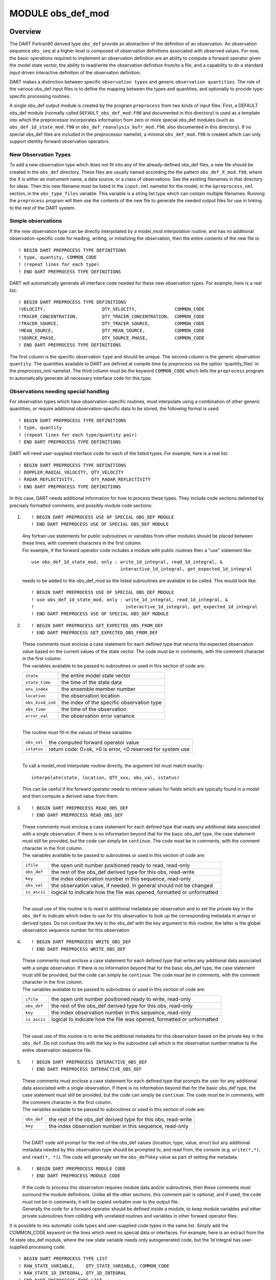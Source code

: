 MODULE obs_def_mod
==================

Overview
--------

The DART Fortran90 derived type ``obs_def`` provide an abstraction of the definition of an observation. An observation
sequence ``obs_seq`` at a higher level is composed of observation definitions associated with observed values. For
now, the basic operations required to implement an observation definition are an ability to compute a forward operator
given the model state vector, the ability to read/write the observation definition from/to a file, and a capability to
do a standard input driven interactive definition of the observation definition.

DART makes a distinction between specific ``observation types`` and generic ``observation quantities``. The role of
the various obs_def input files is to define the mapping between the types and quantities, and optionally to provide
type-specific processing routines.

A single obs_def output module is created by the program ``preprocess`` from two kinds of input files. First, a
DEFAULT obs_def module (normally called ``DEFAULT_obs_def_mod.F90`` and documented in this directory) is used as a
template into which the preprocessor incorporates information from zero or more special obs_def modules (such as
``obs_def_1d_state_mod.f90`` or ``obs_def_reanalysis_bufr_mod.f90``, also documented in this directory). If no special
obs_def files are included in the preprocessor namelist, a minimal ``obs_def_mod.f90`` is created which can only
support identity forward observation operators.

New Observation Types
~~~~~~~~~~~~~~~~~~~~~

To add a new observation type which does not fit into any of the already-defined obs_def files, a new file should be
created in the ``obs_def`` directory. These files are usually named according the the pattern
``obs_def_``\ X\ ``_mod.f90``, where the X is either an instrument name, a data source, or a class of observations.
See the existing filenames in that directory for ideas. Then this new filename must be listed in the ``input.nml``
namelist for the model, in the ``&preprocess_nml`` section, in the ``obs_type_files`` variable. This variable is a
string list type which can contain multiple filenames. Running the ``preprocess`` program will then use the contents
of the new file to generate the needed output files for use in linking to the rest of the DART system.

Simple observations
~~~~~~~~~~~~~~~~~~~

If the new observation type can be directly interpolated by a model_mod interpolation routine, and has no additional
observation-specific code for reading, writing, or initializing the observation, then the entire contents of the new
file is:

::

   ! BEGIN DART PREPROCESS TYPE DEFINITIONS
   ! type, quantity, COMMON_CODE
   ! (repeat lines for each type)
   ! END DART PREPROCESS TYPE DEFINITIONS

DART will automatically generate all interface code needed for these new observation types. For example, here is a real
list:

::

   ! BEGIN DART PREPROCESS TYPE DEFINITIONS
   !VELOCITY,                     QTY_VELOCITY,              COMMON_CODE
   !TRACER_CONCENTRATION,         QTY_TRACER_CONCENTRATION,  COMMON_CODE
   !TRACER_SOURCE,                QTY_TRACER_SOURCE,         COMMON_CODE
   !MEAN_SOURCE,                  QTY_MEAN_SOURCE,           COMMON_CODE
   !SOURCE_PHASE,                 QTY_SOURCE_PHASE,          COMMON_CODE
   ! END DART PREPROCESS TYPE DEFINITIONS

The first column is the specific observation ``type`` and should be unique. The second column is the generic observation
``quantity``. The quantities available to DART are defined at compile time by *preprocess* via the option
'quantity_files' in the *preprocess_nml* namelist. The third column must be the keyword ``COMMON_CODE`` which tells the
``preprocess`` program to automatically generate all necessary interface code for this type.

Observations needing special handling
~~~~~~~~~~~~~~~~~~~~~~~~~~~~~~~~~~~~~

For observation types which have observation-specific routines, must interpolate using a combination of other generic
quantities, or require additional observation-specific data to be stored, the following format is used:

::

   ! BEGIN DART PREPROCESS TYPE DEFINITIONS
   ! type, quantity
   ! (repeat lines for each type/quantity pair)
   ! END DART PREPROCESS TYPE DEFINITIONS

DART will need user-supplied interface code for each of the listed types. For example, here is a real list:

::

   ! BEGIN DART PREPROCESS TYPE DEFINITIONS
   ! DOPPLER_RADIAL_VELOCITY, QTY_VELOCITY
   ! RADAR_REFLECTIVITY,      QTY_RADAR_REFLECTIVITY
   ! END DART PREPROCESS TYPE DEFINITIONS

In this case, DART needs additional information for how to process these types. They include code sections delimited by
precisely formatted comments, and possibly module code sections:

#. ::

      ! BEGIN DART PREPROCESS USE OF SPECIAL OBS_DEF MODULE
      ! END DART PREPROCESS USE OF SPECIAL OBS_DEF MODULE

   | Any fortran use statements for public subroutines or variables from other modules should be placed between these
     lines, with comment characters in the first column.
   | For example, if the forward operator code includes a module with public routines then a "use" statement like:

   ::

      use obs_def_1d_state_mod, only : write_1d_integral, read_1d_integral, &
                                       interactive_1d_integral, get_expected_1d_integral

   needs to be added to the obs_def_mod so the listed subroutines are available to be called. This would look like:

   ::

      ! BEGIN DART PREPROCESS USE OF SPECIAL OBS_DEF MODULE
      ! use obs_def_1d_state_mod, only : write_1d_integral, read_1d_integral, &
      !                                  interactive_1d_integral, get_expected_1d_integral
      ! END DART PREPROCESS USE OF SPECIAL OBS_DEF MODULE

#. ::

      ! BEGIN DART PREPROCESS GET_EXPECTED_OBS_FROM_DEF
      ! END DART PREPROCESS GET_EXPECTED_OBS_FROM_DEF

   | These comments must enclose a case statement for each defined type that returns the expected observation value
     based on the current values of the state vector. The code must be in comments, with the comment character in the
     first column.
   | The variables available to be passed to subroutines or used in this section of code are:

   ================ ==========================================
   ``state``        the entire model state vector
   ``state_time``   the time of the state data
   ``ens_index``    the ensemble member number
   ``location``     the observation location
   ``obs_kind_ind`` the index of the specific observation type
   ``obs_time``     the time of the observation
   ``error_val``    the observation error variance
   ================ ==========================================

   | 
   | The routine must fill in the values of these variables:

   =========== ==========================================================
   ``obs_val`` the computed forward operator value
   ``istatus`` return code: 0=ok, >0 is error, <0 reserved for system use
   =========== ==========================================================

   | 
   | To call a model_mod interpolate routine directly, the argument list must match exactly:

   ::

      interpolate(state, location, QTY_xxx, obs_val, istatus)

   This can be useful if the forward operator needs to retrieve values for fields which are typically found in a model
   and then compute a derived value from them.

#. ::

      ! BEGIN DART PREPROCESS READ_OBS_DEF
      ! END DART PREPROCESS READ_OBS_DEF

   | These comments must enclose a case statement for each defined type that reads any additional data associated with a
     single observation. If there is no information beyond that for the basic obs_def type, the case statement must
     still be provided, but the code can simply be ``continue``. The code must be in comments, with the comment
     character in the first column.
   | The variables available to be passed to subroutines or used in this section of code are:

   ============ =====================================================================
   ``ifile``    the open unit number positioned ready to read, read-only
   ``obs_def``  the rest of the obs_def derived type for this obs, read-write
   ``key``      the index observation number in this sequence, read-only
   ``obs_val``  the observation value, if needed. in general should not be changed
   ``is_ascii`` logical to indicate how the file was opened, formatted or unformatted
   ============ =====================================================================

   | 
   | The usual use of this routine is to read in additional metadata per observation and to set the private key in the
     ``obs_def`` to indicate which index to use for this observation to look up the corresponding metadata in arrays or
     derived types. Do not confuse the key in the obs_def with the key argument to this routine; the latter is the
     global observation sequence number for this observation.

#. ::

      ! BEGIN DART PREPROCESS WRITE_OBS_DEF
      ! END DART PREPROCESS WRITE_OBS_DEF

   | These comments must enclose a case statement for each defined type that writes any additional data associated with
     a single observation. If there is no information beyond that for the basic obs_def type, the case statement must
     still be provided, but the code can simply be ``continue``. The code must be in comments, with the comment
     character in the first column.
   | The variables available to be passed to subroutines or used in this section of code are:

   ============ =====================================================================
   ``ifile``    the open unit number positioned ready to write, read-only
   ``obs_def``  the rest of the obs_def derived type for this obs, read-only
   ``key``      the index observation number in this sequence, read-only
   ``is_ascii`` logical to indicate how the file was opened, formatted or unformatted
   ============ =====================================================================

   | 
   | The usual use of this routine is to write the additional metadata for this observation based on the private key in
     the ``obs_def``. Do not confuse this with the key in the subroutine call which is the observation number relative
     to the entire observation sequence file.

#. ::

      ! BEGIN DART PREPROCESS INTERACTIVE_OBS_DEF
      ! END DART PREPROCESS INTERACTIVE_OBS_DEF

   | These comments must enclose a case statement for each defined type that prompts the user for any additional data
     associated with a single observation. If there is no information beyond that for the basic obs_def type, the case
     statement must still be provided, but the code can simply be ``continue``. The code must be in comments, with the
     comment character in the first column.
   | The variables available to be passed to subroutines or used in this section of code are:

   =========== =============================================================
   ``obs_def`` the rest of the obs_def derived type for this obs, read-write
   ``key``     the index observation number in this sequence, read-only
   =========== =============================================================

   | 
   | The DART code will prompt for the rest of the obs_def values (location, type, value, error) but any additional
     metadata needed by this observation type should be prompted to, and read from, the console (e.g. ``write(*,*)``,
     and ``read(*, *)``). The code will generally set the ``obs_def%key`` value as part of setting the metadata.

#. ::

      ! BEGIN DART PREPROCESS MODULE CODE
      ! END DART PREPROCESS MODULE CODE

   | If the code to process this observation requires module data and/or subroutines, then these comments must surround
     the module definitions. Unlike all the other sections, this comment pair is optional, and if used, the code must
     not be in comments; it will be copied verbatim over to the output file.
   | Generally the code for a forward operator should be defined inside a module, to keep module variables and other
     private subroutines from colliding with unrelated routines and variables in other forward operator files.

It is possible to mix automatic code types and user-supplied code types in the same list. Simply add the COMMON_CODE
keyword on the lines which need no special data or interfaces. For example, here is an extract from the 1d state obs_def
module, where the raw state variable needs only autogenerated code, but the 1d integral has user-supplied processing
code:

::

   ! BEGIN DART PREPROCESS TYPE LIST
   ! RAW_STATE_VARIABLE,    QTY_STATE_VARIABLE, COMMON_CODE
   ! RAW_STATE_1D_INTEGRAL, QTY_1D_INTEGRAL
   ! END DART PREPROCESS TYPE LIST


   ! BEGIN DART PREPROCESS USE OF SPECIAL OBS_DEF MODULE
   !   use obs_def_1d_state_mod, only : write_1d_integral, read_1d_integral, &
   !                                    interactive_1d_integral, get_expected_1d_integral
   ! END DART PREPROCESS USE OF SPECIAL OBS_DEF MODULE

   ! BEGIN DART PREPROCESS GET_EXPECTED_OBS_FROM_DEF
   !         case(RAW_STATE_1D_INTEGRAL)
   !            call get_expected_1d_integral(state, location, obs_def%key, obs_val, istatus)
   ! END DART PREPROCESS GET_EXPECTED_OBS_FROM_DEF

   ! BEGIN DART PREPROCESS READ_OBS_DEF
   !      case(RAW_STATE_1D_INTEGRAL)
   !         call read_1d_integral(obs_def%key, ifile, fileformat)
   ! END DART PREPROCESS READ_OBS_DEF

   ! BEGIN DART PREPROCESS WRITE_OBS_DEF
   !      case(RAW_STATE_1D_INTEGRAL)
   !         call write_1d_integral(obs_def%key, ifile, fileformat)
   ! END DART PREPROCESS WRITE_OBS_DEF

   ! BEGIN DART PREPROCESS INTERACTIVE_OBS_DEF
   !      case(RAW_STATE_1D_INTEGRAL)
   !         call interactive_1d_integral(obs_def%key)
   ! END DART PREPROCESS INTERACTIVE_OBS_DEF

   ! BEGIN DART PREPROCESS MODULE CODE
   module obs_def_1d_state_mod

   use        types_mod, only : r8
   use    utilities_mod, only : register_module, error_handler, E_ERR, E_MSG
   use     location_mod, only : location_type, set_location, get_location
   use  assim_model_mod, only : interpolate
   use   cov_cutoff_mod, only : comp_cov_factor

   implicit none

   public :: write_1d_integral, read_1d_integral, interactive_1d_integral, &
             get_expected_1d_integral

   ...  (module code here)

   end module obs_def_1d_state_mod
   ! END DART PREPROCESS MODULE CODE

| See the :doc:`./obs_def_1d_state_mod` documentation for more details and examples of each section. Also see
  ``obs_def_wind_speed_mod.f90`` for an example of a 3D geophysical forward operator.
| In addition to collecting and managing any additional observation type-specific code, this module provides the
  definition of the obs_def_type derived type, and a collection of subroutines for creating, accessing, and updating
  this type. The remainder of this document describes the subroutines provided by this module.

Other modules used
------------------

::

   types_mod
   utilities_mod
   location_mod (depends on model choice)
   time_manager_mod
   assim_model_mod
   obs_kind_mod
   Other special obs_def_kind modules as required

Public interfaces
-----------------

========================= ==========================
*use obs_def_mod, only :* obs_def_type
\                         init_obs_def
\                         get_obs_def_location
\                         get_obs_def_type_of_obs
\                         get_obs_def_time
\                         get_obs_def_error_variance
\                         get_obs_def_key
\                         set_obs_def_location
\                         set_obs_def_type_of_obs
\                         set_obs_def_time
\                         set_obs_def_error_variance
\                         set_obs_def_key
\                         interactive_obs_def
\                         write_obs_def
\                         read_obs_def
\                         get_expected_obs_from_def
\                         destroy_obs_def
\                         copy_obs_def
\                         assignment(=)
\                         get_name_for_type_of_obs
========================= ==========================

A note about documentation style. Optional arguments are enclosed in brackets *[like this]*.

| 

.. container:: routine

   ::

      type obs_def_type
         private
         type(location_type)  :: location
         integer              :: kind
         type(time_type)      :: time
         real(r8)             :: error_variance
         integer              :: key
      end type obs_def_type

.. container:: indent1

   Models all that is known about an observation except for actual values. Includes a location, type, time and error
   variance.

   ============== ========================================================
   Component      Description
   ============== ========================================================
   location       Location of the observation.
   kind           Despite the name, the specific type of the observation.
   time           Time of the observation.
   error_variance Error variance of the observation.
   key            Unique identifier for observations of a particular type.
   ============== ========================================================

| 

.. container:: routine

   *call init_obs_def(obs_def, location, kind, time, error_variance)*
   ::

      type(obs_def_type),  intent(out) :: obs_def
      type(location_type), intent(in)  :: location
      integer,             intent(in)  :: kind
      type(time_type),     intent(in)  :: time
      real(r8),            intent(in)  :: error_variance

.. container:: indent1

   Creates an obs_def type with location, type, time and error_variance specified.

   ================== ==================================
   ``obs_def``        The obs_def that is created
   ``location``       Location for this obs_def
   ``kind``           Observation type for obs_def
   ``time``           Time for obs_def
   ``error_variance`` Error variance of this observation
   ================== ==================================

| 

.. container:: routine

   *call copy_obs_def(obs_def1, obs_def2)*
   ::

      type(obs_def_type), intent(out) :: obs_def1
      type(obs_def_type), intent(in)  :: obs_def2

.. container:: indent1

   Copies obs_def2 to obs_def1, overloaded as assignment (=).

   ============ =========================
   ``obs_def1`` obs_def to be copied into
   ``obs_def2`` obs_def to be copied from
   ============ =========================

| 

.. container:: routine

   *var = get_obs_def_key(obs_def)*
   ::

      integer                        :: get_obs_def_key
      type(obs_def_type), intent(in) :: obs_def

.. container:: indent1

   Returns key from an observation definition.

   =========== ===========================
   ``var``     Returns key from an obs_def
   ``obs_def`` An obs_def
   =========== ===========================

| 

.. container:: routine

   *var = get_obs_def_error_variance(obs_def)*
   ::

      real(r8)                       :: get_obs_def_error_variance
      type(obs_def_type), intent(in) :: obs_def

.. container:: indent1

   Returns error variance from an observation definition.

   =========== ==============================
   ``var``     Error variance from an obs_def
   ``obs_def`` An obs_def
   =========== ==============================

| 

.. container:: routine

   *var = get_obs_def_location(obs_def)*
   ::

      type(location_type)              :: get_obs_def_location
      type(obs_def_type), intent(in)   :: obs_def

.. container:: indent1

   Returns the location from an observation definition.

   =========== ================================
   ``var``     Returns location from an obs_def
   ``obs_def`` An obs_def
   =========== ================================

| 

.. container:: routine

   *var = get_obs_def_type_of_obs(obs_def)*
   ::

      integer                         :: get_obs_def_type_of_obs
      type(obs_def_type),  intent(in) :: obs_def

.. container:: indent1

   Returns an observation type from an observation definition.

   =========== ============================================
   ``var``     Returns the observation type from an obs_def
   ``obs_def`` An obs_def
   =========== ============================================

| 

.. container:: routine

   *var = get_obs_def_time(obs_def)*
   ::

      type(time_type)                :: get_obs_def_time
      type(obs_def_type), intent(in) :: obs_def

.. container:: indent1

   Returns time from an observation definition.

   =========== ============================
   ``var``     Returns time from an obs_def
   ``obs_def`` An obs_def
   =========== ============================

| 

.. container:: routine

   *obs_name = get_name_for_type_of_obs(obs_kind_ind)*
   ::

      character(len = 32)            :: get_name_for_type_of_obs
      integer, intent(in)            :: obs_kind_ind

.. container:: indent1

   Returns an observation name from an observation type.

   ================ =====================================
   ``var``          Returns name from an observation type
   ``obs_kind_ind`` An observation type
   ================ =====================================

| 

.. container:: routine

   *call set_obs_def_location(obs_def, location)*
   ::

      type(obs_def_type),  intent(inout) :: obs_def
      type(location_type), intent(in)    :: location

.. container:: indent1

   Set the location in an observation definition.

   ============ ==========
   ``obs_def``  An obs_def
   ``location`` A location
   ============ ==========

| 

.. container:: routine

   *call set_obs_def_error_variance(obs_def, error_variance)*
   ::

      type(obs_def_type), intent(inout) :: obs_def
      real(r8), intent(in)              :: error_variance

.. container:: indent1

   Set error variance for an observation definition.

   ================== ==============
   ``obs_def``        An obs_def
   ``error_variance`` Error variance
   ================== ==============

| 

.. container:: routine

   *call set_obs_def_key(obs_def, key)*
   ::

      type(obs_def_type), intent(inout) :: obs_def
      integer,            intent(in)    :: key

.. container:: indent1

   Set the key for an observation definition.

   =========== ======================================
   ``obs_def`` An obs_def
   ``key``     Unique identifier for this observation
   =========== ======================================

| 

.. container:: routine

   *call set_obs_def_type_of_obs(obs_def, kind)*
   ::

      type(obs_def_type), intent(inout) :: obs_def
      integer,            intent(in)    :: kind

.. container:: indent1

   Set the type of observation in an observation definition.

   =========== ===========================
   ``obs_def`` An obs_def
   ``kind``    An integer observation type
   =========== ===========================

| 

.. container:: routine

   *call set_obs_def_time(obs_def, time)*
   ::

      type(obs_def_type), intent(inout) :: obs_def
      type(time_type), intent(in)       :: time

.. container:: indent1

   Sets time for an observation definition.

   =========== ===========
   ``obs_def`` An obs_def
   ``time``    Time to set
   =========== ===========

| 

.. container:: routine

   *call get_expected_obs_from_def(key, obs_def, obs_kind_ind, ens_index, state, state_time, obs_val, istatus,
   assimilate_this_ob, evaluate_this_ob)*
   ::

      integer,            intent(in)  :: key
      type(obs_def_type), intent(in)  :: obs_def
      integer,            intent(in)  :: obs_kind_ind
      integer,            intent(in)  :: ens_index
      real(r8),           intent(in)  :: state(:)
      type(time_type),    intent(in)  :: state_time
      real(r8),           intent(out) :: obs_val
      integer,            intent(out) :: istatus
      logical,            intent(out) :: assimilate_this_ob
      logical,            intent(out) :: evaluate_this_ob

.. container:: indent1

   Compute the observation (forward) operator for a particular obs definition.

   +------------------------+--------------------------------------------------------------------------------------------+
   | ``key``                | descriptor for observation type                                                            |
   +------------------------+--------------------------------------------------------------------------------------------+
   | ``obs_def``            | The input obs_def                                                                          |
   +------------------------+--------------------------------------------------------------------------------------------+
   | ``obs_kind_ind``       | The obs type                                                                               |
   +------------------------+--------------------------------------------------------------------------------------------+
   | ``ens_index``          | The ensemble member number of this state vector                                            |
   +------------------------+--------------------------------------------------------------------------------------------+
   | ``state``              | Model state vector                                                                         |
   +------------------------+--------------------------------------------------------------------------------------------+
   | ``state_time``         | Time of the data in the model state vector                                                 |
   +------------------------+--------------------------------------------------------------------------------------------+
   | ``istatus``            | Returned integer describing problems with applying forward operator (0 == OK, >0 == error, |
   |                        | <0 reserved for sys use).                                                                  |
   +------------------------+--------------------------------------------------------------------------------------------+
   | ``assimilate_this_ob`` | Indicates whether to assimilate this obs or not                                            |
   +------------------------+--------------------------------------------------------------------------------------------+
   | ``evaluate_this_ob``   | Indicates whether to evaluate this obs or not                                              |
   +------------------------+--------------------------------------------------------------------------------------------+

| 

.. container:: routine

   *call read_obs_def(ifile, obs_def, key, obs_val [,fform])*
   ::

      integer,                    intent(in)    :: ifile
      type(obs_def_type),         intent(inout) :: obs_def
      integer,                    intent(in)    :: key
      real(r8),                   intent(inout) :: obs_val
      character(len=*), optional, intent(in)    :: fform

.. container:: indent1

   Reads an obs_def from file open on channel ifile. Uses format specified in fform or FORMATTED if fform is not
   present.

   +-------------+-------------------------------------------------------------------------------------------------------+
   | ``ifile``   | File unit open to output file                                                                         |
   +-------------+-------------------------------------------------------------------------------------------------------+
   | ``obs_def`` | Observation definition to be read                                                                     |
   +-------------+-------------------------------------------------------------------------------------------------------+
   | ``key``     | Present if unique identifier key is needed by some obs type. Unused by default code.                  |
   +-------------+-------------------------------------------------------------------------------------------------------+
   | ``obs_val`` | Present if needed to perform operations based on value. Unused by default code.                       |
   +-------------+-------------------------------------------------------------------------------------------------------+
   | ``fform``   | File format specifier: FORMATTED or UNFORMATTED; default FORMATTED (FORMATTED in this case is the     |
   |             | human readable/text option as opposed to UNFORMATTED which is binary.)                                |
   +-------------+-------------------------------------------------------------------------------------------------------+

| 

.. container:: routine

   *call interactive_obs_def(obs_def, key)*
   ::

      type(obs_def_type), intent(inout) :: obs_def
      integer,            intent(in)    :: key

.. container:: indent1

   Creates an obs_def via input from standard in.

   =========== ====================================================================================
   ``obs_def`` An obs_def to be created
   ``key``     Present if unique identifier key is needed by some obs type. Unused by default code.
   =========== ====================================================================================

| 

.. container:: routine

   *call write_obs_def(ifile, obs_def, key [,fform])*
   ::

      integer,                    intent(in) :: ifile
      type(obs_def_type),         intent(in) :: obs_def
      integer,                    intent(in) :: key
      character(len=*), optional, intent(in) :: fform

.. container:: indent1

   Writes an obs_def to file open on channel ifile. Uses format specified in fform or FORMATTED if fform is not present.

   =========== ====================================================================================
   ``ifile``   File unit open to output file
   ``obs_def`` Observation definition to be written
   ``key``     Present if unique identifier key is needed by some obs type. Unused by default code.
   ``fform``   File format specifier: FORMATTED or UNFORMATTED; default FORMATTED
   =========== ====================================================================================

| 

.. container:: routine

   *call destroy_obs_def(obs_def)*
   ::

      type(obs_def_type), intent(inout) :: obs_def

.. container:: indent1

   Releases all storage associated with an obs_def and its subcomponents.

   =========== ==========================
   ``obs_def`` An obs_def to be released.
   =========== ==========================

| 

Files
-----

-  The read_obs_def() and write_obs_def() routines are passed an already-opened file channel/descriptor and read to or
   write from it.

References
----------

-  none


Error codes and conditions
--------------------------

+---------------------------+----------------------------------------------------------+---------------------------------------------------------------------------------------------+
|          Routine          |                          Message                         |                                           Comment                                           |
+===========================+==========================================================+=============================================================================================+
| get_expected_obs_from_def | Attempt to evaluate undefined observation type           | An observation type for which no forward operator has been defined is an error.             |
+---------------------------+----------------------------------------------------------+---------------------------------------------------------------------------------------------+
| read_obs_def              | Expected header "obdef" in input file                    | The format of the input file is not consistent.                                             |
+---------------------------+----------------------------------------------------------+---------------------------------------------------------------------------------------------+
| read_obs_def              | Expected kind header "kind " in input file               | The format of the input file is not consistent.                                             |
+---------------------------+----------------------------------------------------------+---------------------------------------------------------------------------------------------+
| read_obs_def              | Attempt to read for undefined obs_kind index             | Reading for an observation type for which no forward operator has been defined is an error. |
+---------------------------+----------------------------------------------------------+---------------------------------------------------------------------------------------------+
| write_obs_def             | Attempt to write for undefined obs_kind index            | Writing for an observation type for which no forward operator has been defined is an error. |
+---------------------------+----------------------------------------------------------+---------------------------------------------------------------------------------------------+
| interactive_obs_def       | Attempt to interactively create undefined obs_kind index | Creating an observation type for which no forward operator has been defined is an error.    |
+---------------------------+----------------------------------------------------------+---------------------------------------------------------------------------------------------+


Private components
------------------

N/A
